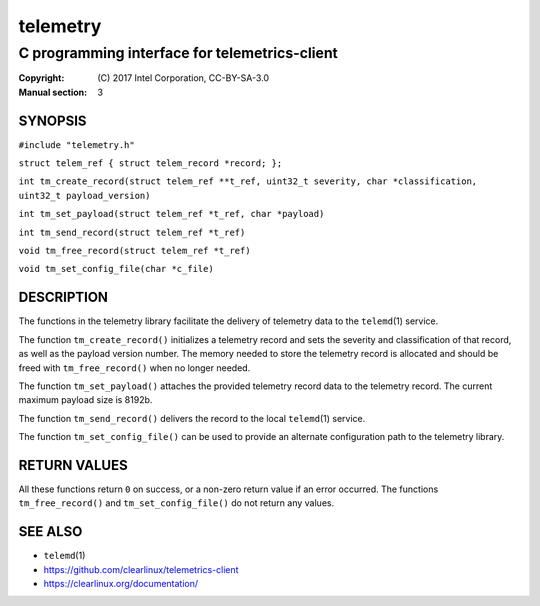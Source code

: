 =========
telemetry
=========

----------------------------------------------
C programming interface for telemetrics-client
----------------------------------------------

:Copyright: \(C) 2017 Intel Corporation, CC-BY-SA-3.0
:Manual section: 3


SYNOPSIS
========

``#include "telemetry.h"``
  
``struct telem_ref { struct telem_record *record; };``
  
``int tm_create_record(struct telem_ref **t_ref, uint32_t severity, char *classification, uint32_t payload_version)``

``int tm_set_payload(struct telem_ref *t_ref, char *payload)``

``int tm_send_record(struct telem_ref *t_ref)``

``void tm_free_record(struct telem_ref *t_ref)``

``void tm_set_config_file(char *c_file)``


DESCRIPTION
===========

The functions in the telemetry library facilitate the delivery of
telemetry data to the ``telemd``\(1) service.

The function ``tm_create_record()`` initializes a telemetry record and
sets the severity and classification of that record, as well as the
payload version number. The memory needed to store the telemetry record
is allocated and should be freed with ``tm_free_record()`` when no longer
needed.

The function ``tm_set_payload()`` attaches the provided telemetry record
data to the telemetry record. The current maximum payload size is 8192b.

The function ``tm_send_record()`` delivers the record to the local
``telemd``\(1) service.

The function ``tm_set_config_file()`` can be used to provide an alternate
configuration path to the telemetry library.


RETURN VALUES
=============

All these functions return ``0`` on success, or a non-zero return value
if an error occurred. The functions ``tm_free_record()`` and ``tm_set_config_file()``
do not return any values.


SEE ALSO
========

* ``telemd``\(1)
* https://github.com/clearlinux/telemetrics-client
* https://clearlinux.org/documentation/

